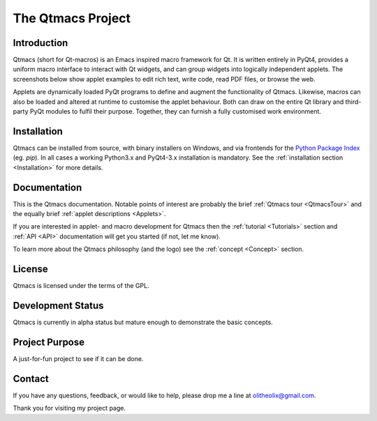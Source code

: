 ==================
The Qtmacs Project
==================

Introduction
============

Qtmacs (short for Qt-macros) is an Emacs inspired macro framework for
Qt. It is written entirely in PyQt4, provides a uniform macro interface
to interact with Qt widgets, and can group widgets into logically
independent applets. The screenshots below show applet examples to edit
rich text, write code, read PDF files, or browse the web.

.. |logo1| image:: images/desktop_kubuntu1210.png
   :width: 330px
   :height: 250px
   :target: _images/desktop_kubuntu1210.png

.. |logo2| image:: images/desktop_win8.png
   :width: 330px
   :height: 250px
   :target: _images/desktop_win8.png

.. |logo3| image:: images/split_2.png
   :width: 155px
   :target: _images/split_2.png

.. |logo4| image:: images/split_3.png
   :width: 155px
   :target: _images/split_3.png

.. |logo5| image:: images/create_applet.png
   :width: 155px
   :target: _images/create_applet.png

.. |logo6| image:: images/scintilla.png
   :width: 155px
   :target: _images/scintilla.png

.. centered::
   |logo3|  |logo4|  |logo5|  |logo6|
   Multiple applets in a single Qtmacs window.

.. centered::
   |logo1|  |logo2|
   Qtmacs on Kubuntu 12.10 (left) and Windows 8 (right).


Applets are dynamically loaded PyQt programs to define and augment the
functionality of Qtmacs. Likewise, macros can also be loaded and altered
at runtime to customise the applet behaviour. Both can draw on the
entire Qt library and third-party PyQt modules to fulfil their
purpose. Together, they can furnish a fully customised work environment.


Installation
============
Qtmacs can be installed from source,  with binary installers on Windows,
and via frontends for the `Python Package Index
<http://pypi.python.org/pypi/qtmacs>`_ (eg. `pip`). In all cases a
working Python3.x and PyQt4-3.x installation is mandatory. See the
:ref:`installation section <Installation>` for more details.

Documentation
=============

This is the Qtmacs documentation. Notable points of interest are
probably the brief :ref:`Qtmacs tour <QtmacsTour>` and the equally brief
:ref:`applet descriptions <Applets>`.

If you are interested in applet- and macro development for Qtmacs
then the :ref:`tutorial <Tutorials>` section and :ref:`API <API>`
documentation will get you started (if not, let me know).

To learn more about the Qtmacs philosophy (and the logo) see the
:ref:`concept <Concept>` section.

License
=======
Qtmacs is licensed under the terms of the GPL.

Development Status
==================
Qtmacs is currently in alpha status but mature enough to demonstrate
the basic concepts.

Project Purpose
===============
A just-for-fun project to see if it can be done.

Contact
=======
If you have any questions, feedback, or would like to help, please
drop me a line at `olitheolix@gmail.com <mailto:olitheolix@gmail.com>`_.

Thank you for visiting my project page.
